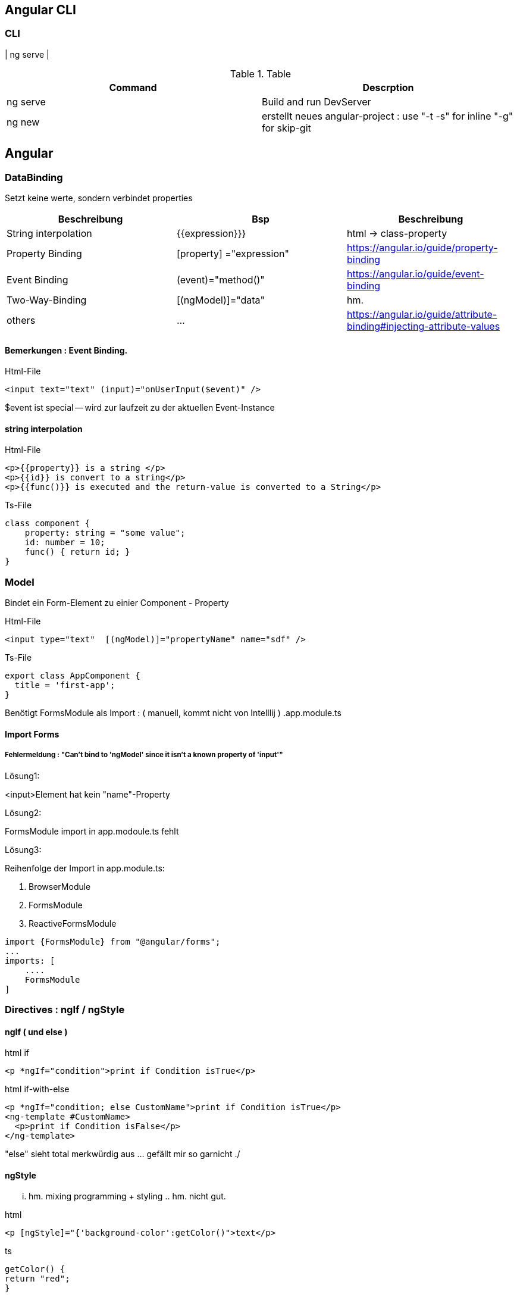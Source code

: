 == Angular CLI

=== CLI

| ng serve |

.Table
|===
|Command|Descrption

|ng serve | Build and run DevServer
|ng new | erstellt neues angular-project : use "-t -s" for inline "-g" for skip-git

|===

== Angular

=== DataBinding

Setzt keine werte, sondern verbindet properties

|===
|Beschreibung|Bsp| Beschreibung

|String interpolation| {{expression}}}            | html -> class-property
|Property Binding    | [property] ="expression"   | https://angular.io/guide/property-binding
|Event Binding       | (event)="method()" | https://angular.io/guide/event-binding
|Two-Way-Binding     | [(ngModel)]="data"   | hm.
|others              | ... | https://angular.io/guide/attribute-binding#injecting-attribute-values
|===

==== Bemerkungen : Event Binding.

.Html-File
[source,angular2html]
<input text="text" (input)="onUserInput($event)" />

$event ist special -- wird zur laufzeit zu der aktuellen Event-Instance

==== string interpolation

.Html-File
[source,angular2html]
<p>{{property}} is a string </p>
<p>{{id}} is convert to a string</p>
<p>{{func()}} is executed and the return-value is converted to a String</p>

.Ts-File
[source,js]
class component {
    property: string = "some value";
    id: number = 10;
    func() { return id; }
}

=== Model

Bindet ein Form-Element zu einier Component - Property

.Html-File
[source,angular2html]
<input type="text"  [(ngModel)]="propertyName" name="sdf" />

.Ts-File
[source,typescript]
export class AppComponent {
  title = 'first-app';
}

Benötigt FormsModule als Import : ( manuell, kommt nicht von Intelllij ) .app.module.ts

==== Import Forms

===== Fehlermeldung : "Can't bind to 'ngModel' since it isn't a known property of 'input'"

.Lösung1:
<input>Element hat kein "name"-Property

.Lösung2:
FormsModule import in app.modoule.ts fehlt

.Lösung3:
Reihenfolge der Import in app.module.ts:

1. BrowserModule
2. FormsModule
3. ReactiveFormsModule

[source]
import {FormsModule} from "@angular/forms";
...
imports: [
    ....
    FormsModule
]

=== Directives : ngIf / ngStyle

==== ngIf ( und else )

.html if
[source,angular2html]
<p *ngIf="condition">print if Condition isTrue</p>

.html if-with-else
[source,angular2html]
<p *ngIf="condition; else CustomName">print if Condition isTrue</p>
<ng-template #CustomName>
  <p>print if Condition isFalse</p>
</ng-template>

"else" sieht total merkwürdig aus ... gefällt mir so garnicht ./

==== ngStyle

... hm. mixing programming + styling .. hm. nicht gut.

.html
[source]
<p [ngStyle]="{'background-color':getColor()">text</p>

.ts
[source]
getColor() {
return "red";
}

==== ngClass

ha ... hier kommt ngClass :)

.html
[source]
<div [ngClass]="{alert:true, 'alert-success': this.alertIsOk, 'alert-danger': !this.alertIsOk}">{{alert}}</div>

PropertyBinding zu 'ngClass' setzt eine klasse.
Das Binding kann ein string, Array, oder eine Map ( object ) sein.
(https://angular.io/api/common/NgClass)

ngClass kann nur "hinzufügen" .. d.h. andere class-zuweisungen bleiben erhalten ( via Js/html)

==== ngFor

.html
[source]
<p *ngFor="let item of mylist">{{item}}</p>

